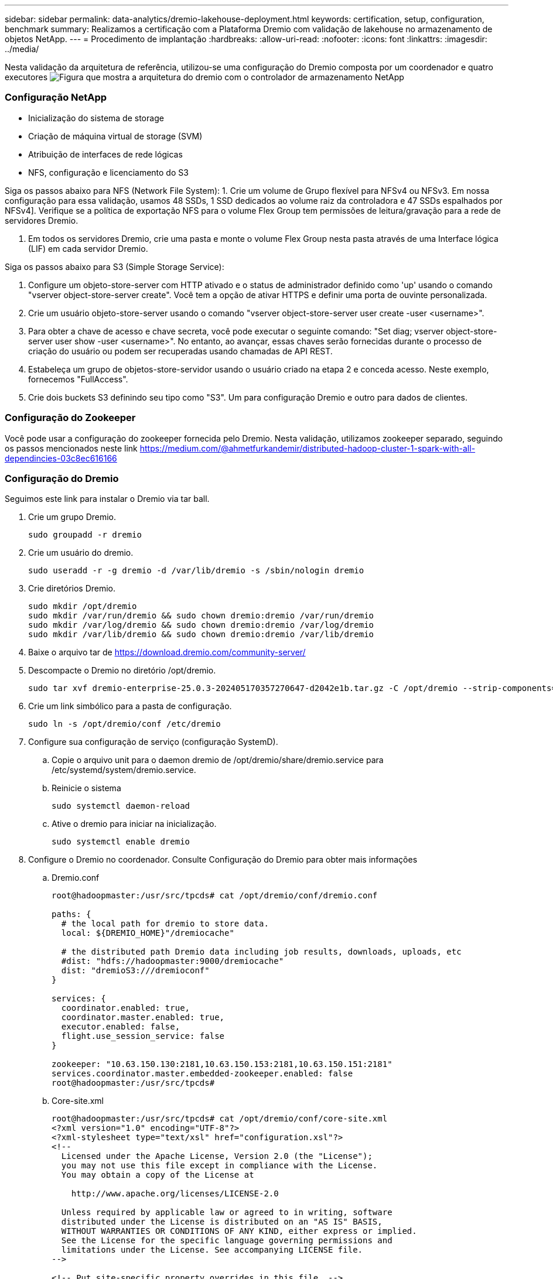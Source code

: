 ---
sidebar: sidebar 
permalink: data-analytics/dremio-lakehouse-deployment.html 
keywords: certification, setup, configuration, benchmark 
summary: Realizamos a certificação com a Plataforma Dremio com validação de lakehouse no armazenamento de objetos NetApp. 
---
= Procedimento de implantação
:hardbreaks:
:allow-uri-read: 
:nofooter: 
:icons: font
:linkattrs: 
:imagesdir: ../media/


[role="lead"]
Nesta validação da arquitetura de referência, utilizou-se uma configuração do Dremio composta por um coordenador e quatro executores image:dremio-lakehouse-architecture.png["Figura que mostra a arquitetura do dremio com o controlador de armazenamento NetApp"]



=== Configuração NetApp

* Inicialização do sistema de storage
* Criação de máquina virtual de storage (SVM)
* Atribuição de interfaces de rede lógicas
* NFS, configuração e licenciamento do S3


Siga os passos abaixo para NFS (Network File System): 1. Crie um volume de Grupo flexível para NFSv4 ou NFSv3. Em nossa configuração para essa validação, usamos 48 SSDs, 1 SSD dedicados ao volume raiz da controladora e 47 SSDs espalhados por NFSv4]. Verifique se a política de exportação NFS para o volume Flex Group tem permissões de leitura/gravação para a rede de servidores Dremio.

. Em todos os servidores Dremio, crie uma pasta e monte o volume Flex Group nesta pasta através de uma Interface lógica (LIF) em cada servidor Dremio.


Siga os passos abaixo para S3 (Simple Storage Service):

. Configure um objeto-store-server com HTTP ativado e o status de administrador definido como 'up' usando o comando "vserver object-store-server create". Você tem a opção de ativar HTTPS e definir uma porta de ouvinte personalizada.
. Crie um usuário objeto-store-server usando o comando "vserver object-store-server user create -user <username>".
. Para obter a chave de acesso e chave secreta, você pode executar o seguinte comando: "Set diag; vserver object-store-server user show -user <username>". No entanto, ao avançar, essas chaves serão fornecidas durante o processo de criação do usuário ou podem ser recuperadas usando chamadas de API REST.
. Estabeleça um grupo de objetos-store-servidor usando o usuário criado na etapa 2 e conceda acesso. Neste exemplo, fornecemos "FullAccess".
. Crie dois buckets S3 definindo seu tipo como "S3". Um para configuração Dremio e outro para dados de clientes.




=== Configuração do Zookeeper

Você pode usar a configuração do zookeeper fornecida pelo Dremio. Nesta validação, utilizamos zookeeper separado, seguindo os passos mencionados neste link https://medium.com/@ahmetfurkandemir/distributed-hadoop-cluster-1-spark-with-all-dependincies-03c8ec616166[]



=== Configuração do Dremio

Seguimos este link para instalar o Dremio via tar ball.

. Crie um grupo Dremio.
+
....
sudo groupadd -r dremio
....
. Crie um usuário do dremio.
+
....
sudo useradd -r -g dremio -d /var/lib/dremio -s /sbin/nologin dremio
....
. Crie diretórios Dremio.
+
....
sudo mkdir /opt/dremio
sudo mkdir /var/run/dremio && sudo chown dremio:dremio /var/run/dremio
sudo mkdir /var/log/dremio && sudo chown dremio:dremio /var/log/dremio
sudo mkdir /var/lib/dremio && sudo chown dremio:dremio /var/lib/dremio
....
. Baixe o arquivo tar de https://download.dremio.com/community-server/[]
. Descompacte o Dremio no diretório /opt/dremio.
+
....
sudo tar xvf dremio-enterprise-25.0.3-202405170357270647-d2042e1b.tar.gz -C /opt/dremio --strip-components=1
....
. Crie um link simbólico para a pasta de configuração.
+
....
sudo ln -s /opt/dremio/conf /etc/dremio
....
. Configure sua configuração de serviço (configuração SystemD).
+
.. Copie o arquivo unit para o daemon dremio de /opt/dremio/share/dremio.service para /etc/systemd/system/dremio.service.
.. Reinicie o sistema
+
....
sudo systemctl daemon-reload
....
.. Ative o dremio para iniciar na inicialização.
+
....
sudo systemctl enable dremio
....


. Configure o Dremio no coordenador. Consulte Configuração do Dremio para obter mais informações
+
.. Dremio.conf
+
....
root@hadoopmaster:/usr/src/tpcds# cat /opt/dremio/conf/dremio.conf

paths: {
  # the local path for dremio to store data.
  local: ${DREMIO_HOME}"/dremiocache"

  # the distributed path Dremio data including job results, downloads, uploads, etc
  #dist: "hdfs://hadoopmaster:9000/dremiocache"
  dist: "dremioS3:///dremioconf"
}

services: {
  coordinator.enabled: true,
  coordinator.master.enabled: true,
  executor.enabled: false,
  flight.use_session_service: false
}

zookeeper: "10.63.150.130:2181,10.63.150.153:2181,10.63.150.151:2181"
services.coordinator.master.embedded-zookeeper.enabled: false
root@hadoopmaster:/usr/src/tpcds#
....
.. Core-site.xml
+
....
root@hadoopmaster:/usr/src/tpcds# cat /opt/dremio/conf/core-site.xml
<?xml version="1.0" encoding="UTF-8"?>
<?xml-stylesheet type="text/xsl" href="configuration.xsl"?>
<!--
  Licensed under the Apache License, Version 2.0 (the "License");
  you may not use this file except in compliance with the License.
  You may obtain a copy of the License at

    http://www.apache.org/licenses/LICENSE-2.0

  Unless required by applicable law or agreed to in writing, software
  distributed under the License is distributed on an "AS IS" BASIS,
  WITHOUT WARRANTIES OR CONDITIONS OF ANY KIND, either express or implied.
  See the License for the specific language governing permissions and
  limitations under the License. See accompanying LICENSE file.
-->

<!-- Put site-specific property overrides in this file. -->

<configuration>
	<property>
		<name>fs.dremioS3.impl</name>
		<value>com.dremio.plugins.s3.store.S3FileSystem</value>
	</property>
	<property>
                <name>fs.s3a.access.key</name>
                <value>24G4C1316APP2BIPDE5S</value>
	</property>
	<property>
                <name>fs.s3a.endpoint</name>
                <value>10.63.150.69:80</value>
        </property>
	<property>
       		<name>fs.s3a.secret.key</name>
       		<value>Zd28p43rgZaU44PX_ftT279z9nt4jBSro97j87Bx</value>
   	</property>
   	<property>
       		<name>fs.s3a.aws.credentials.provider</name>
       		<description>The credential provider type.</description>
       		<value>org.apache.hadoop.fs.s3a.SimpleAWSCredentialsProvider</value>
   	</property>
	<property>
                <name>fs.s3a.path.style.access</name>
                <value>false</value>
        </property>
	<property>
    		<name>hadoop.proxyuser.dremio.hosts</name>
    		<value>*</value>
  	</property>
  	<property>
    		<name>hadoop.proxyuser.dremio.groups</name>
    		<value>*</value>
  	</property>
  	<property>
    		<name>hadoop.proxyuser.dremio.users</name>
    		<value>*</value>
	</property>
	<property>
		<name>dremio.s3.compat</name>
		<description>Value has to be set to true.</description>
		<value>true</value>
	</property>
	<property>
		<name>fs.s3a.connection.ssl.enabled</name>
		<description>Value can either be true or false, set to true to use SSL with a secure Minio server.</description>
		<value>false</value>
	</property>
</configuration>
root@hadoopmaster:/usr/src/tpcds#
....


. A configuração Dremio é armazenada no armazenamento de objetos NetApp. Em nossa validação, o bucket "dremioconf" reside em um bucket do ONTAP S3. A imagem abaixo mostra alguns detalhes da pasta "scratch" e "uploads" do bucket "dremioconf" S3.


image:dremio-lakehouse-objectstorage.png["Figura que mostra o dremio com o armazenamento de objetos NetApp"]

. Configure o Dremio em executores. Em nossa configuração, temos 3 executores.
+
.. dremio.conf
+
....
paths: {
  # the local path for dremio to store data.
  local: ${DREMIO_HOME}"/dremiocache"

  # the distributed path Dremio data including job results, downloads, uploads, etc
  #dist: "hdfs://hadoopmaster:9000/dremiocache"
  dist: "dremioS3:///dremioconf"
}

services: {
  coordinator.enabled: false,
  coordinator.master.enabled: false,
  executor.enabled: true,
  flight.use_session_service: true
}

zookeeper: "10.63.150.130:2181,10.63.150.153:2181,10.63.150.151:2181"
services.coordinator.master.embedded-zookeeper.enabled: false
....
.. Core-site.xml – igual à configuração do coordenador.





NOTE: A NetApp recomenda o StorageGRID como sua solução de armazenamento de objetos principal para ambientes Datalake e Lakehouse. Além disso, o NetApp ONTAP é empregado para dualidade arquivo/objeto. No contexto deste documento, realizamos testes no ONTAP S3 em resposta a uma solicitação do cliente e funciona com sucesso como fonte de dados.



=== Configuração de várias fontes

. Configure o ONTAP S3 e o StorageGRID como uma fonte S3 no Dremio.
+
.. Dremio dashboard -> conjuntos de dados -> fontes -> adicionar fonte.
.. Na seção geral, atualize o AWS Access e a chave secreta
.. Na opção avançada, ative o modo de compatibilidade, atualize as propriedades de conexão com os detalhes abaixo. O IP/Nome do endpoint do controlador de armazenamento NetApp a partir do ONTAP S3 ou do StorageGRID.
+
....
fs.s3a.endoint = 10.63.150.69
fs.s3a.path.style.access = true
fs.s3a.connection.maximum=1000
....
.. Quando possível, a porcentagem máxima do cache disponível total para usar quando possível é de 100
.. Em seguida, exiba a lista de buckets do storage de objetos do NetApp. image:dremio-lakehouse-objectstorage-list.png["Figura que mostra a lista de arquivos do storage de objetos do NetApp"]
.. Vista de amostra dos detalhes do balde do StorageGRID image:dremio-lakehouse-storagegrid-list.png["Figura que mostra a lista de arquivos do storage de objetos do NetApp"]


. Configure nas ( especificamente NFS ) como uma fonte no Dremio.
+
.. Dremio dashboard -> conjuntos de dados -> fontes -> adicionar fonte.
.. Na seção geral, insira o nome e o caminho de montagem NFS. Certifique-se de que o caminho de montagem NFS está montado na mesma pasta em todos os nós do cluster Dremio.




image:dremio-lakehouse-NAS-list.png["Figura que mostra a lista de arquivos do storage de objetos do NetApp"]

E

....
root@hadoopmaster:~# for i in hadoopmaster hadoopnode1 hadoopnode2 hadoopnode3 hadoopnode4; do ssh $i "date;hostname;du -hs /opt/dremio/data/spill/ ; df -h //dremionfsdata "; done
Fri Sep 13 04:13:19 PM UTC 2024
hadoopmaster
du: cannot access '/opt/dremio/data/spill/': No such file or directory
Filesystem                   Size  Used Avail Use% Mounted on
10.63.150.69:/dremionfsdata  2.1T  921M  2.0T   1% /dremionfsdata
Fri Sep 13 04:13:19 PM UTC 2024
hadoopnode1
12K	/opt/dremio/data/spill/
Filesystem                   Size  Used Avail Use% Mounted on
10.63.150.69:/dremionfsdata  2.1T  921M  2.0T   1% /dremionfsdata
Fri Sep 13 04:13:19 PM UTC 2024
hadoopnode2
12K	/opt/dremio/data/spill/
Filesystem                   Size  Used Avail Use% Mounted on
10.63.150.69:/dremionfsdata  2.1T  921M  2.0T   1% /dremionfsdata
Fri Sep 13 16:13:20 UTC 2024
hadoopnode3
16K	/opt/dremio/data/spill/
Filesystem                   Size  Used Avail Use% Mounted on
10.63.150.69:/dremionfsdata  2.1T  921M  2.0T   1% /dremionfsdata
Fri Sep 13 04:13:21 PM UTC 2024
node4
12K	/opt/dremio/data/spill/
Filesystem                   Size  Used Avail Use% Mounted on
10.63.150.69:/dremionfsdata  2.1T  921M  2.0T   1% /dremionfsdata
root@hadoopmaster:~#
....
